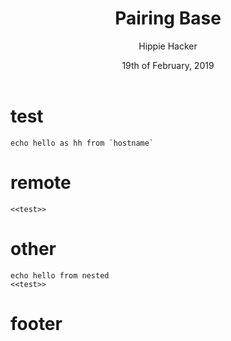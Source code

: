 #+TITLE: Pairing Base
#+AUTHOR: Hippie Hacker
#+EMAIL: hh@ii.coop
#+CREATOR: ii.coop
#+DATE: 19th of February, 2019
#+STARTUP: showeverything

* test

#+BEGIN_SRC shell
echo hello as hh from `hostname`
#+END_SRC

#+RESULTS:
#+BEGIN_EXAMPLE
hello as hh from ii.cncf.ci
#+END_EXAMPLE

* remote

#+BEGIN_SRC tmate
<<test>>
#+END_SRC

* other

#+BEGIN_SRC tmate
echo hello from nested
<<test>>
#+END_SRC

* footer
#+PROPERTY: header-args:shell :results output code verbatim replace
#+PROPERTY: header-args:shell+ :wrap "EXAMPLE"
#+PROPERTY: header-args:shell+ :dir (concat "/ssh:" ssh-user "@" ssh-host ":")
#+PROPERTY: header-args:shell+ :noweb-ref (nth 4 (org-heading-components))
#+PROPERTY: header-args:shell+ :eval no-export
#+PROPERTY: header-args:shell+ :noweb yes
#+PROPERTY: header-args:tmate  :socket (symbol-value 'socket)
#+PROPERTY: header-args:tmate+ :session (concat (user-login-name) ":" (nth 4 (org-heading-components)))
#+PROPERTY: header-args:tmate+ :eval no-export
#+PROPERTY: header-args:tmate+ :noweb yes
#+UNSETPROPERTY: header-args:shell+ :prologue ". /etc/profile.d/homedir-go-path.sh\n. /etc/profile.d/system-go-path.sh\nexec 2>&1\n"
#+UNSETPROPERTY: header-args:shell+ :epilogue ":\n"
#+UNSETPROPERTY: header-args:tmate+ :prologue (concat "cd " ssh-dir "\n") 
#+REVEAL_ROOT: http://cdn.jsdelivr.net/reveal.js/3.0.0/
# xclip on then off, due to this being a remote box
# eval: (xclip-mode 1) 
# Local Variables:
# eval: (set (make-local-variable 'ssh-user) (user-login-name))
# eval: (set (make-local-variable 'ssh-host) "ii.cncf.ci")
# eval: (set (make-local-variable 'ssh-dir) "~")
# eval: (set (make-local-variable 'ssh-user-host) (concat ssh-user "@" ssh-host))
# eval: (set (make-local-variable 'org-file-dir) (file-name-directory buffer-file-name))
# eval: (set (make-local-variable 'user-buffer) (concat user-login-name "." (file-name-base buffer-file-name)))
# eval: (set (make-local-variable 'tmpdir) (make-temp-file (concat "/dev/shm/" user-buffer "-") t))
# eval: (set (make-local-variable 'socket) (concat "/tmp/" user-buffer ".iisocket"))
# eval: (set (make-local-variable 'select-enable-clipboard) t)
# eval: (set (make-local-variable 'select-enable-primary) t)
# eval: (set (make-local-variable 'start-tmate-over-ssh-command) (concat "tmate -S " socket " new-session -A -s " user-login-name " -n main \\\"tmate wait tmate-ready \\&\\& tmate display -p \\'#{tmate_ssh}\\' \\| xclip -i -sel p -f \\| xclip -i -sel c \\&\\& bash --login\\\""))
# eval: (set (make-local-variable 'start-tmate-locally-command) (concat "tmate -S " socket " new-session -A -s " user-login-name " -n main \\\"tmate wait tmate-ready \\&\\& tmate display -p \\'#{tmate_ssh}\\' \\| xclip -i -sel p -f \\| xclip -i -sel c \\&\\& bash --login\\\""))
# eval: (xclip-mode 1) 
# eval: (gui-select-text (concat "ssh -tAX " ssh-user-host " -L " socket ":" socket " " start-tmate-over-ssh-command))
# eval: (xclip-mode 0) 
# org-babel-tmate-session-prefix: ""
# org-babel-tmate-default-window-name: "main"
# org-confirm-babel-evaluate: nil
# org-use-property-inheritance: t
# End:
